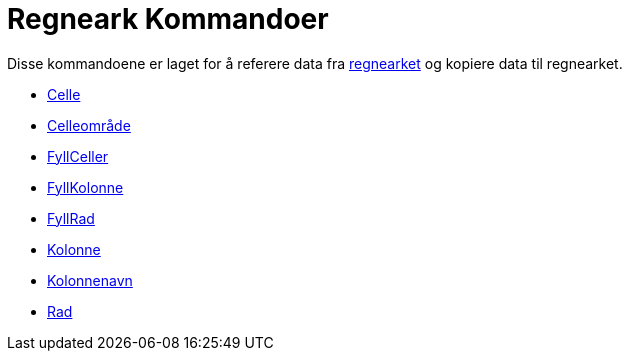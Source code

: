 = Regneark Kommandoer
:page-en: commands/Spreadsheet_Commands
ifdef::env-github[:imagesdir: /nb/modules/ROOT/assets/images]

Disse kommandoene er laget for å referere data fra xref:/Regneark.adoc[regnearket] og kopiere data til regnearket.

* xref:/commands/Celle.adoc[Celle]
* xref:/commands/Celleområde.adoc[Celleområde]
* xref:/commands/FyllCeller.adoc[FyllCeller]
* xref:/commands/FyllKolonne.adoc[FyllKolonne]
* xref:/commands/FyllRad.adoc[FyllRad]
* xref:/commands/Kolonne.adoc[Kolonne]
* xref:/commands/Kolonnenavn.adoc[Kolonnenavn]
* xref:/commands/Rad.adoc[Rad]

